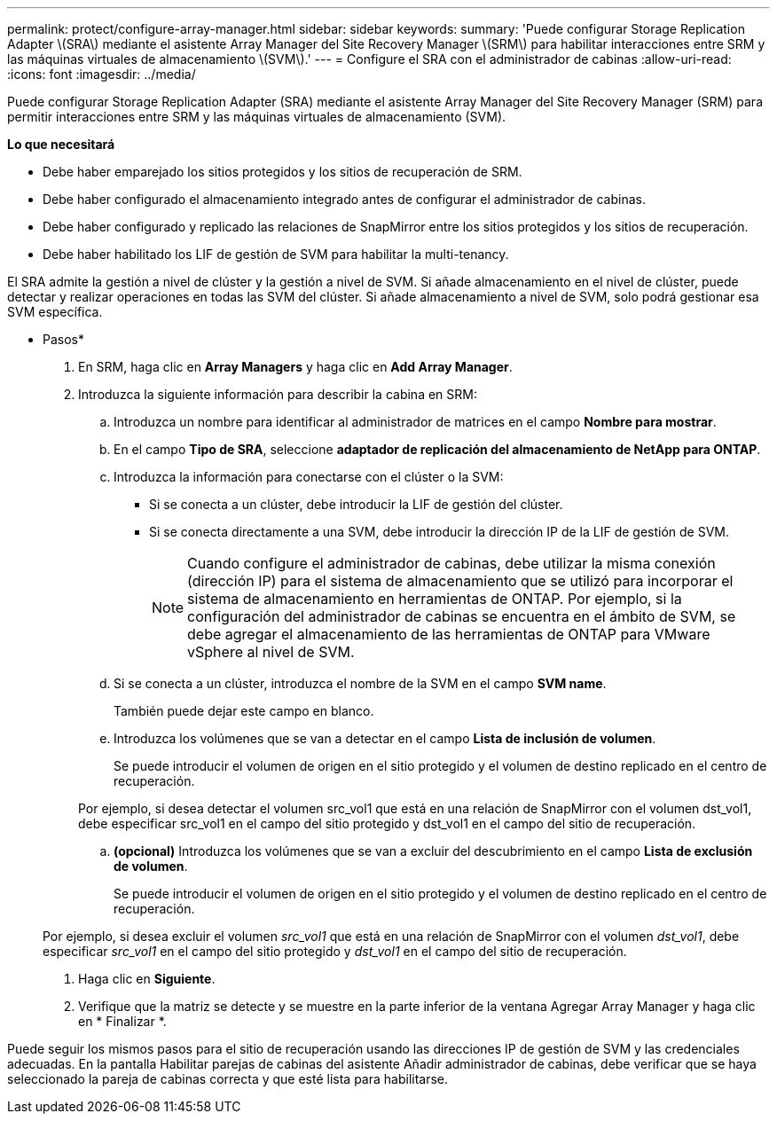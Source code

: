 ---
permalink: protect/configure-array-manager.html 
sidebar: sidebar 
keywords:  
summary: 'Puede configurar Storage Replication Adapter \(SRA\) mediante el asistente Array Manager del Site Recovery Manager \(SRM\) para habilitar interacciones entre SRM y las máquinas virtuales de almacenamiento \(SVM\).' 
---
= Configure el SRA con el administrador de cabinas
:allow-uri-read: 
:icons: font
:imagesdir: ../media/


[role="lead"]
Puede configurar Storage Replication Adapter (SRA) mediante el asistente Array Manager del Site Recovery Manager (SRM) para permitir interacciones entre SRM y las máquinas virtuales de almacenamiento (SVM).

*Lo que necesitará*

* Debe haber emparejado los sitios protegidos y los sitios de recuperación de SRM.
* Debe haber configurado el almacenamiento integrado antes de configurar el administrador de cabinas.
* Debe haber configurado y replicado las relaciones de SnapMirror entre los sitios protegidos y los sitios de recuperación.
* Debe haber habilitado los LIF de gestión de SVM para habilitar la multi-tenancy.


El SRA admite la gestión a nivel de clúster y la gestión a nivel de SVM. Si añade almacenamiento en el nivel de clúster, puede detectar y realizar operaciones en todas las SVM del clúster. Si añade almacenamiento a nivel de SVM, solo podrá gestionar esa SVM específica.

* Pasos*

. En SRM, haga clic en *Array Managers* y haga clic en *Add Array Manager*.
. Introduzca la siguiente información para describir la cabina en SRM:
+
.. Introduzca un nombre para identificar al administrador de matrices en el campo *Nombre para mostrar*.
.. En el campo *Tipo de SRA*, seleccione *adaptador de replicación del almacenamiento de NetApp para ONTAP*.
.. Introduzca la información para conectarse con el clúster o la SVM:
+
*** Si se conecta a un clúster, debe introducir la LIF de gestión del clúster.
*** Si se conecta directamente a una SVM, debe introducir la dirección IP de la LIF de gestión de SVM.
+

NOTE: Cuando configure el administrador de cabinas, debe utilizar la misma conexión (dirección IP) para el sistema de almacenamiento que se utilizó para incorporar el sistema de almacenamiento en herramientas de ONTAP.
Por ejemplo, si la configuración del administrador de cabinas se encuentra en el ámbito de SVM, se debe agregar el almacenamiento de las herramientas de ONTAP para VMware vSphere al nivel de SVM.



.. Si se conecta a un clúster, introduzca el nombre de la SVM en el campo *SVM name*.
+
También puede dejar este campo en blanco.

.. Introduzca los volúmenes que se van a detectar en el campo *Lista de inclusión de volumen*.
+
Se puede introducir el volumen de origen en el sitio protegido y el volumen de destino replicado en el centro de recuperación.

+
Por ejemplo, si desea detectar el volumen src_vol1 que está en una relación de SnapMirror con el volumen dst_vol1, debe especificar src_vol1 en el campo del sitio protegido y dst_vol1 en el campo del sitio de recuperación.

.. *(opcional)* Introduzca los volúmenes que se van a excluir del descubrimiento en el campo *Lista de exclusión de volumen*.
+
Se puede introducir el volumen de origen en el sitio protegido y el volumen de destino replicado en el centro de recuperación.

+
Por ejemplo, si desea excluir el volumen _src_vol1_ que está en una relación de SnapMirror con el volumen _dst_vol1_, debe especificar _src_vol1_ en el campo del sitio protegido y _dst_vol1_ en el campo del sitio de recuperación.



. Haga clic en *Siguiente*.
. Verifique que la matriz se detecte y se muestre en la parte inferior de la ventana Agregar Array Manager y haga clic en * Finalizar *.


Puede seguir los mismos pasos para el sitio de recuperación usando las direcciones IP de gestión de SVM y las credenciales adecuadas. En la pantalla Habilitar parejas de cabinas del asistente Añadir administrador de cabinas, debe verificar que se haya seleccionado la pareja de cabinas correcta y que esté lista para habilitarse.
